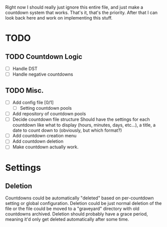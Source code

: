 Right now I should really just ignore this entire file, and just make a countdown system that works. That's it, that's the priority. After that I can look back here and work on implementing this stuff.


* TODO
** TODO Countdown Logic
- [ ] Handle DST
- [ ] Handle negative countdowns
** TODO Misc.
- [ ] Add config file [0/1]
  - [ ] Setting countdown pools
- [ ] Add repository of countdown pools
- [ ] Decide countdown file structure
  Should have the settings for each countdown like what to display (hours, minutes, days, etc...), a title, a date to count down to (obviously, but which format?)
- [ ] Add countdown creation menu
- [ ] Add countdown deletion
- [ ] Make countdown actually work.
* Settings
** Deletion
Countdowns could be automatically "deleted" based on per-countdown setting or global configuration. Deletion could be just normal deletion of the file or the file could be moved to a "graveyard" directory with old countdowns archived.
Deletion should probably have a grace period, meaning it'd only get deleted automatically after some time.
